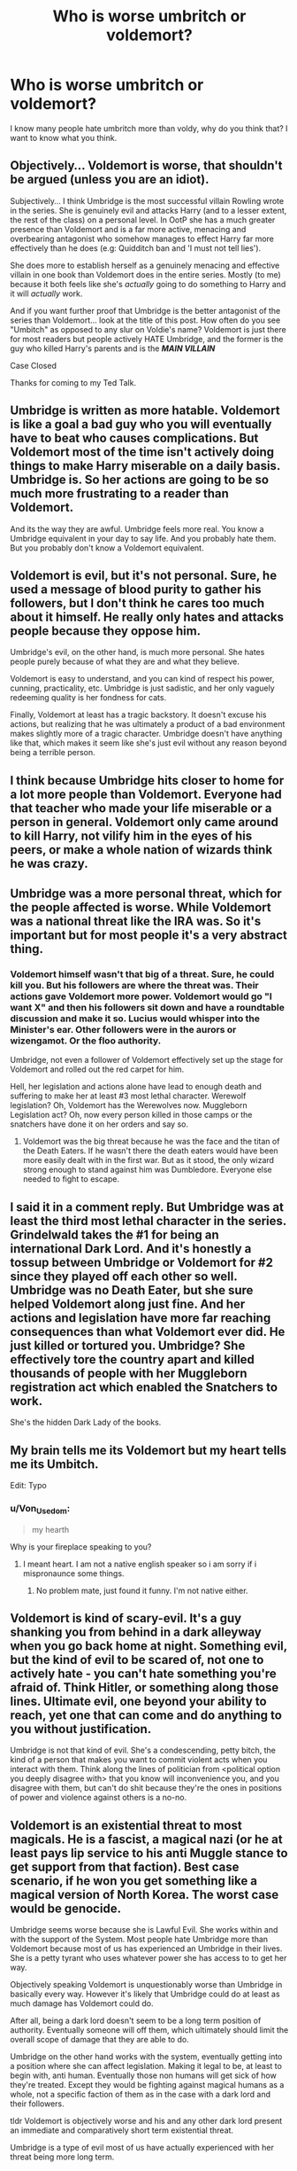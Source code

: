 #+TITLE: Who is worse umbritch or voldemort?

* Who is worse umbritch or voldemort?
:PROPERTIES:
:Author: lordshuvyall
:Score: 0
:DateUnix: 1606149699.0
:DateShort: 2020-Nov-23
:FlairText: Discussion
:END:
I know many people hate umbritch more than voldy, why do you think that? I want to know what you think.


** Objectively... Voldemort is worse, that shouldn't be argued (unless you are an idiot).

Subjectively... I think Umbridge is the most successful villain Rowling wrote in the series. She is genuinely evil and attacks Harry (and to a lesser extent, the rest of the class) on a personal level. In OotP she has a much greater presence than Voldemort and is a far more active, menacing and overbearing antagonist who somehow manages to effect Harry far more effectively than he does (e.g: Quidditch ban and 'I must not tell lies').

She does more to establish herself as a genuinely menacing and effective villain in one book than Voldemort does in the entire series. Mostly (to me) because it both feels like she's /actually/ going to do something to Harry and it will /actually/ work.

And if you want further proof that Umbridge is the better antagonist of the series than Voldemort... look at the title of this post. How often do you see "Umbitch" as opposed to any slur on Voldie's name? Voldemort is just there for most readers but people actively HATE Umbridge, and the former is the guy who killed Harry's parents and is the */MAIN VILLAIN/*

Case Closed

Thanks for coming to my Ted Talk.
:PROPERTIES:
:Author: RowanWinterlace
:Score: 4
:DateUnix: 1606154406.0
:DateShort: 2020-Nov-23
:END:


** Umbridge is written as more hatable. Voldemort is like a goal a bad guy who you will eventually have to beat who causes complications. But Voldemort most of the time isn't actively doing things to make Harry miserable on a daily basis. Umbridge is. So her actions are going to be so much more frustrating to a reader than Voldemort.

And its the way they are awful. Umbridge feels more real. You know a Umbridge equivalent in your day to say life. And you probably hate them. But you probably don't know a Voldemort equivalent.
:PROPERTIES:
:Author: literaltrashgoblin
:Score: 3
:DateUnix: 1606163345.0
:DateShort: 2020-Nov-23
:END:


** Voldemort is evil, but it's not personal. Sure, he used a message of blood purity to gather his followers, but I don't think he cares too much about it himself. He really only hates and attacks people because they oppose him.

Umbridge's evil, on the other hand, is much more personal. She hates people purely because of what they are and what they believe.

Voldemort is easy to understand, and you can kind of respect his power, cunning, practicality, etc. Umbridge is just sadistic, and her only vaguely redeeming quality is her fondness for cats.

Finally, Voldemort at least has a tragic backstory. It doesn't excuse his actions, but realizing that he was ultimately a product of a bad environment makes slightly more of a tragic character. Umbridge doesn't have anything like that, which makes it seem like she's just evil without any reason beyond being a terrible person.
:PROPERTIES:
:Author: TheLetterJ0
:Score: 2
:DateUnix: 1606153216.0
:DateShort: 2020-Nov-23
:END:


** I think because Umbridge hits closer to home for a lot more people than Voldemort. Everyone had that teacher who made your life miserable or a person in general. Voldemort only came around to kill Harry, not vilify him in the eyes of his peers, or make a whole nation of wizards think he was crazy.
:PROPERTIES:
:Author: Traban16
:Score: 2
:DateUnix: 1606153478.0
:DateShort: 2020-Nov-23
:END:


** Umbridge was a more personal threat, which for the people affected is worse. While Voldemort was a national threat like the IRA was. So it's important but for most people it's a very abstract thing.
:PROPERTIES:
:Author: dark-phoenix-lady
:Score: 2
:DateUnix: 1606149975.0
:DateShort: 2020-Nov-23
:END:

*** Voldemort himself wasn't that big of a threat. Sure, he could kill you. But his followers are where the threat was. Their actions gave Voldemort more power. Voldemort would go "I want X" and then his followers sit down and have a roundtable discussion and make it so. Lucius would whisper into the Minister's ear. Other followers were in the aurors or wizengamot. Or the floo authority.

Umbridge, not even a follower of Voldemort effectively set up the stage for Voldemort and rolled out the red carpet for him.

Hell, her legislation and actions alone have lead to enough death and suffering to make her at least #3 most lethal character. Werewolf legislation? Oh, Voldemort has the Werewolves now. Muggleborn Legislation act? Oh, now every person killed in those camps or the snatchers have done it on her orders and say so.
:PROPERTIES:
:Author: Nyanmaru_San
:Score: 6
:DateUnix: 1606157685.0
:DateShort: 2020-Nov-23
:END:

**** Voldemort was the big threat because he was the face and the titan of the Death Eaters. If he wasn't there the death eaters would have been more easily dealt with in the first war. But as it stood, the only wizard strong enough to stand against him was Dumbledore. Everyone else needed to fight to escape.
:PROPERTIES:
:Author: dark-phoenix-lady
:Score: 1
:DateUnix: 1606157905.0
:DateShort: 2020-Nov-23
:END:


** I said it in a comment reply. But Umbridge was at least the third most lethal character in the series. Grindelwald takes the #1 for being an international Dark Lord. And it's honestly a tossup between Umbridge or Voldemort for #2 since they played off each other so well. Umbridge was no Death Eater, but she sure helped Voldemort along just fine. And her actions and legislation have more far reaching consequences than what Voldemort ever did. He just killed or tortured you. Umbridge? She effectively tore the country apart and killed thousands of people with her Muggleborn registration act which enabled the Snatchers to work.

She's the hidden Dark Lady of the books.
:PROPERTIES:
:Author: Nyanmaru_San
:Score: 1
:DateUnix: 1606157963.0
:DateShort: 2020-Nov-23
:END:


** My brain tells me its Voldemort but my heart tells me its Umbitch.

Edit: Typo
:PROPERTIES:
:Score: 1
:DateUnix: 1606162819.0
:DateShort: 2020-Nov-23
:END:

*** u/Von_Usedom:
#+begin_quote
  my hearth
#+end_quote

Why is your fireplace speaking to you?
:PROPERTIES:
:Author: Von_Usedom
:Score: 1
:DateUnix: 1606170764.0
:DateShort: 2020-Nov-24
:END:

**** I meant heart. I am not a native english speaker so i am sorry if i mispronaunce some things.
:PROPERTIES:
:Score: 1
:DateUnix: 1606208675.0
:DateShort: 2020-Nov-24
:END:

***** No problem mate, just found it funny. I'm not native either.
:PROPERTIES:
:Author: Von_Usedom
:Score: 1
:DateUnix: 1606215723.0
:DateShort: 2020-Nov-24
:END:


** Voldemort is kind of scary-evil. It's a guy shanking you from behind in a dark alleyway when you go back home at night. Something evil, but the kind of evil to be scared of, not one to actively hate - you can't hate something you're afraid of. Think Hitler, or something along those lines. Ultimate evil, one beyond your ability to reach, yet one that can come and do anything to you without justification.

Umbridge is not that kind of evil. She's a condescending, petty bitch, the kind of a person that makes you want to commit violent acts when you interact with them. Think along the lines of politician from <political option you deeply disagree with> that you know will inconvenience you, and you disagree with them, but can't do shit because they're the ones in positions of power and violence against others is a no-no.
:PROPERTIES:
:Author: Von_Usedom
:Score: 1
:DateUnix: 1606171274.0
:DateShort: 2020-Nov-24
:END:


** Voldemort is an existential threat to most magicals. He is a fascist, a magical nazi (or he at least pays lip service to his anti Muggle stance to get support from that faction). Best case scenario, if he won you get something like a magical version of North Korea. The worst case would be genocide.

Umbridge seems worse because she is Lawful Evil. She works within and with the support of the System. Most people hate Umbridge more than Voldemort because most of us has experienced an Umbridge in their lives. She is a petty tyrant who uses whatever power she has access to to get her way.

Objectively speaking Voldemort is unquestionably worse than Umbridge in basically every way. However it's likely that Umbridge could do at least as much damage has Voldemort could do.

After all, being a dark lord doesn't seem to be a long term position of authority. Eventually someone will off them, which ultimately should limit the overall scope of damage that they are able to do.

Umbridge on the other hand works with the system, eventually getting into a position where she can affect legislation. Making it legal to be, at least to begin with, anti human. Eventually those non humans will get sick of how they're treated. Except they would be fighting against magical humans as a whole, not a specific faction of them as in the case with a dark lord and their followers.

tldr Voldemort is objectively worse and his and any other dark lord present an immediate and comparatively short term existential threat.

Umbridge is a type of evil most of us have actually experienced with her threat being more long term.
:PROPERTIES:
:Author: sineout
:Score: 1
:DateUnix: 1606292571.0
:DateShort: 2020-Nov-25
:END:
